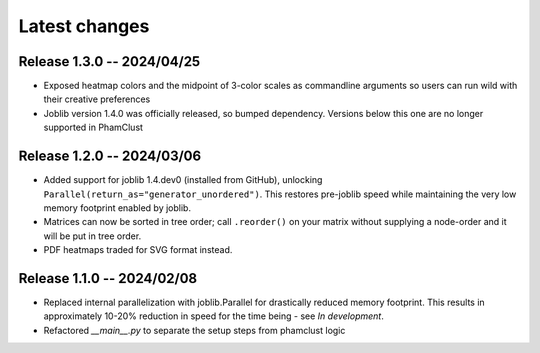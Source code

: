 Latest changes
==============

Release 1.3.0 -- 2024/04/25
---------------------------

- Exposed heatmap colors and the midpoint of 3-color scales as commandline
  arguments so users can run wild with their creative preferences

- Joblib version 1.4.0 was officially released, so bumped dependency. Versions
  below this one are no longer supported in PhamClust

Release 1.2.0 -- 2024/03/06
---------------------------

- Added support for joblib 1.4.dev0 (installed from GitHub), unlocking
  ``Parallel(return_as="generator_unordered")``. This restores pre-joblib speed
  while maintaining the very low memory footprint enabled by joblib.

- Matrices can now be sorted in tree order; call ``.reorder()`` on your matrix
  without supplying a node-order and it will be put in tree order.

- PDF heatmaps traded for SVG format instead.

Release 1.1.0 -- 2024/02/08
---------------------------

- Replaced internal parallelization with joblib.Parallel for drastically
  reduced memory footprint. This results in approximately 10-20% reduction in
  speed for the time being - see `In development`.

- Refactored `__main__.py` to separate the setup steps from phamclust logic
